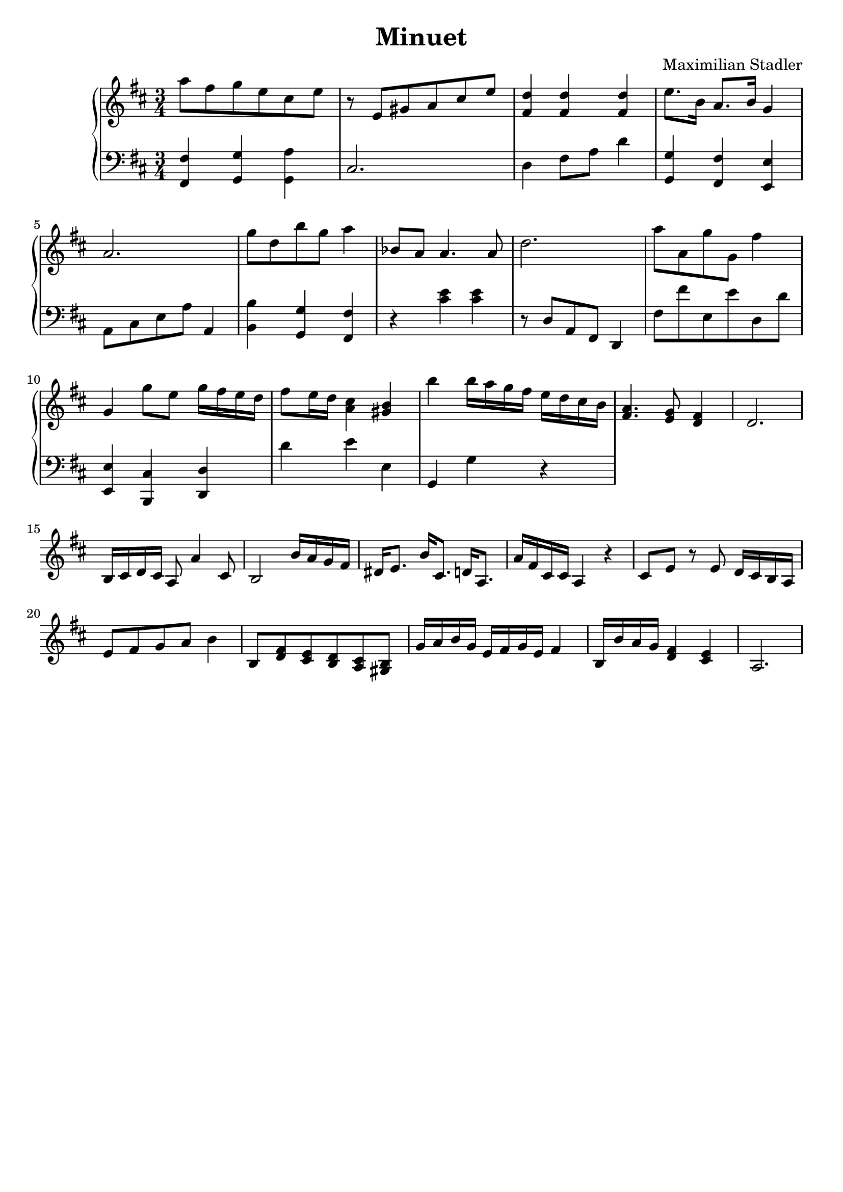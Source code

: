 \version "2.18.2"

\header {
  title = "Minuet"
  composer = "Maximilian Stadler"
  tagline = ""
}

upper = \relative c''' {
  \clef treble
  \key d \major
  \time 3/4

  a8 fis g e cis e |
  r e, gis a cis e |
  <fis, d'>4 <fis d'> <fis d'> |
  e'8. b16 a8. b16 g4 |
  a2. |
  g'8 d b' g a4 |
  bes,8 a a4. a8 |
  d2. |
  a'8 a, g' g, fis'4 |
  g, g'8 e g16 fis e d |
  fis8 e16 d <cis a>4 <b gis> |
  b' b16 a g fis e d cis b |
  <a fis>4. <g e>8 <fis d>4 |
  d2. |
  b16 cis d cis a8 a'4 cis,8 |
  b2 b'16 a g fis |
  dis e8. b'16 cis,8. d16 a8. |
  a'16 fis cis cis a4 r |
  cis8 e r e d16 cis b a |
  e'8 fis g a b4 |
  b,8 <d fis> <e cis> <d b> <cis a> <gis b> |
  g'16 a b g e fis g e fis4 |
  b,16 b' a g <fis d>4 <e cis> |
  a,2. |
 \relative c { }
}

lower = \relative c, {
  \clef bass
  \key d \major
  \time 3/4

  <fis fis'>4 <g g'> <a' g,> |
  cis,2. |
  d4 fis8 a d4 |
  <g, g,> <fis fis,> <e, e'> |
  a8 cis e a a,4 |
  <b' b,> <g, g'> <fis' fis,> |
  r <cis' e> <cis e> |
  r8 d, a fis d4 |
  fis'8 fis' e, e' d, d' |
  <e,, e'>4 <cis' b,> <d d,> |
  d' e e, |
  g, g' r |
  \relative c { }
}

\score {
  \new PianoStaff <<
    \new Staff = "upper" \upper
    \new Staff = "lower" \lower
  >>
  \layout { }
  \midi { }
}